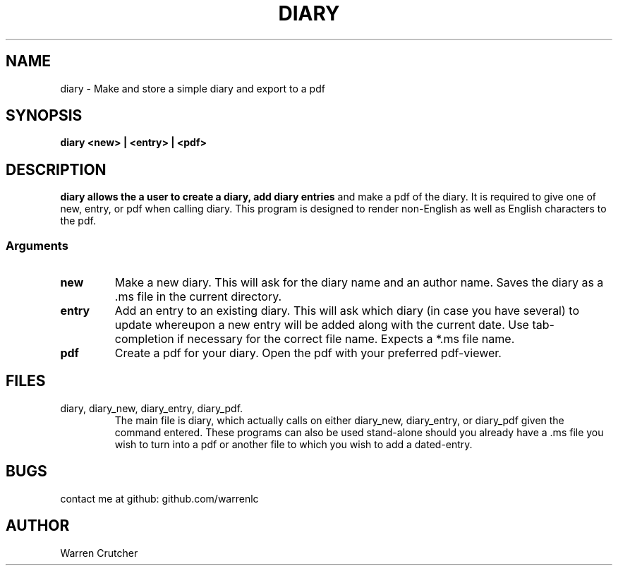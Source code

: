 .TH DIARY 1 "19 Feb 23"
.SH NAME
diary - Make and store a simple diary and export to a pdf
.SH SYNOPSIS
.B 
diary <new> | <entry> | <pdf>
.SH DESCRIPTION
.B
diary allows the a user to create a diary, add diary entries 
and make a pdf of the diary. It is required to give one of 
new, entry, or pdf when calling diary. This program is designed
to render non-English as well as English characters to the pdf.
.SS Arguments
.TP
.B 
new  
Make a new diary. This will ask for the diary name and an author name.
Saves the diary as a .ms file in the current directory.
.TP
.B 
entry 
Add an entry to an existing diary. This will ask which diary (in case you have several)
to update whereupon a new entry will be added along with the current date.
Use tab-completion if necessary for the correct file name. 
Expects a *.ms file name. 
.TP
.B 
pdf 
Create a pdf for your diary. Open the pdf with your preferred pdf-viewer.
.SH FILES
.TP 
diary, diary_new, diary_entry, diary_pdf.
The main file is diary, which actually calls on either diary_new, diary_entry, 
or diary_pdf given the command entered. These programs can also be used
stand-alone should you already have a .ms file you wish to turn into a pdf
or another file to which you wish to add a dated-entry.
.SH BUGS
contact me at github: github.com/warrenlc
.SH AUTHOR
Warren Crutcher

